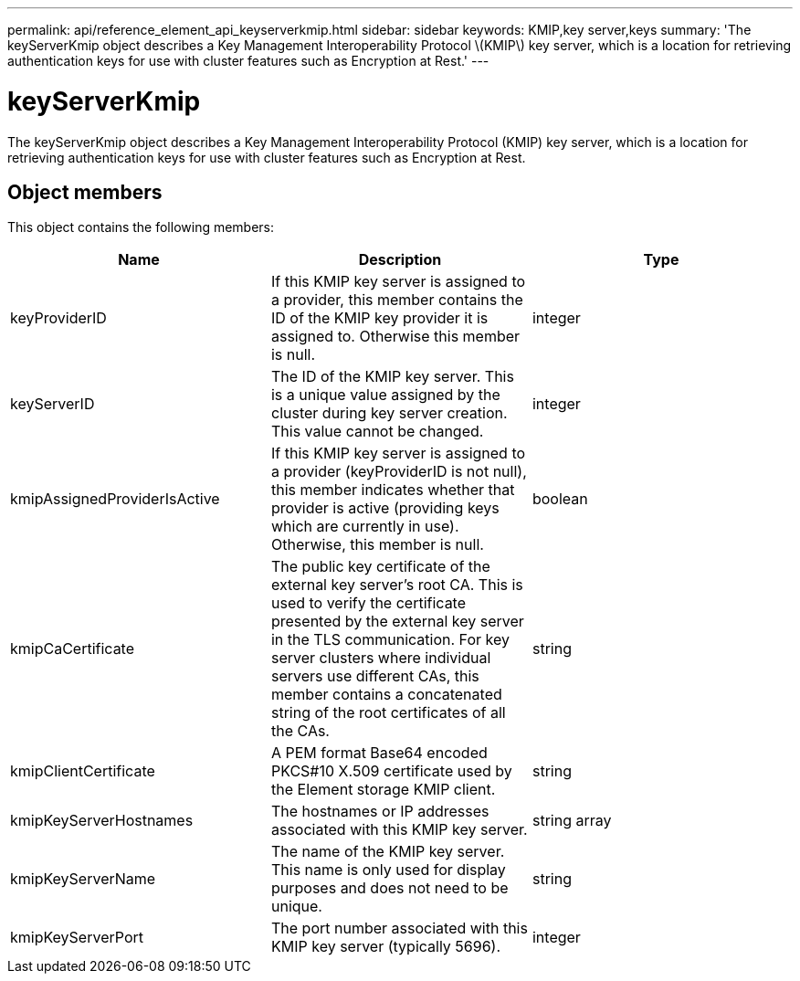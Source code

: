 ---
permalink: api/reference_element_api_keyserverkmip.html
sidebar: sidebar
keywords: KMIP,key server,keys
summary: 'The keyServerKmip object describes a Key Management Interoperability Protocol \(KMIP\) key server, which is a location for retrieving authentication keys for use with cluster features such as Encryption at Rest.'
---

= keyServerKmip
:icons: font
:imagesdir: ../media/

[.lead]
The keyServerKmip object describes a Key Management Interoperability Protocol (KMIP) key server, which is a location for retrieving authentication keys for use with cluster features such as Encryption at Rest.

== Object members

This object contains the following members:

[options="header"]
|===
|Name |Description |Type
a|
keyProviderID
a|
If this KMIP key server is assigned to a provider, this member contains the ID of the KMIP key provider it is assigned to. Otherwise this member is null.
a|
integer
a|
keyServerID
a|
The ID of the KMIP key server. This is a unique value assigned by the cluster during key server creation. This value cannot be changed.
a|
integer
a|
kmipAssignedProviderIsActive
a|
If this KMIP key server is assigned to a provider (keyProviderID is not null), this member indicates whether that provider is active (providing keys which are currently in use). Otherwise, this member is null.
a|
boolean
a|
kmipCaCertificate
a|
The public key certificate of the external key server's root CA. This is used to verify the certificate presented by the external key server in the TLS communication. For key server clusters where individual servers use different CAs, this member contains a concatenated string of the root certificates of all the CAs.
a|
string
a|
kmipClientCertificate
a|
A PEM format Base64 encoded PKCS#10 X.509 certificate used by the Element storage KMIP client.
a|
string
a|
kmipKeyServerHostnames
a|
The hostnames or IP addresses associated with this KMIP key server.
a|
string array
a|
kmipKeyServerName
a|
The name of the KMIP key server. This name is only used for display purposes and does not need to be unique.
a|
string
a|
kmipKeyServerPort
a|
The port number associated with this KMIP key server (typically 5696).
a|
integer
|===
